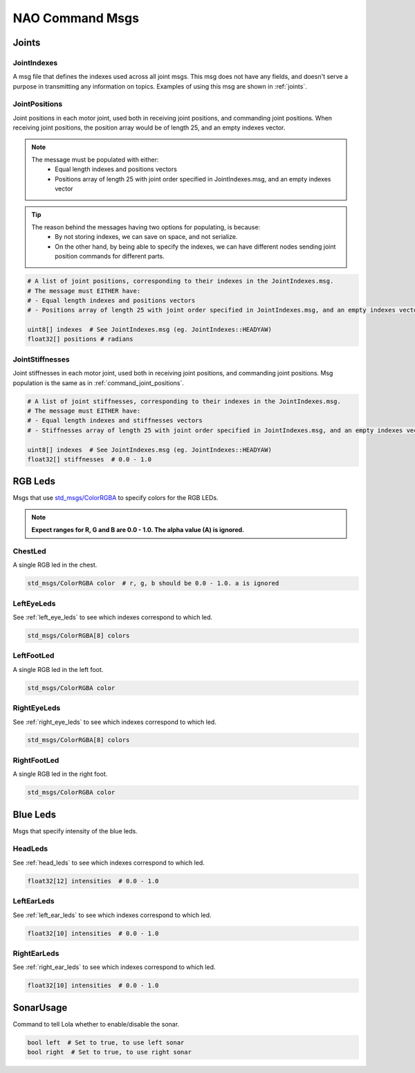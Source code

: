 .. _nao_command_msgs:

NAO Command Msgs
################

.. _command_joints:

Joints
******

JointIndexes
============

A msg file that defines the indexes used across all joint msgs.
This msg does not have any fields, and doesn't serve a purpose in transmitting
any information on topics. Examples of using this msg are shown in :ref:`joints`.

.. _command_joint_positions:

JointPositions
==============

Joint positions in each motor joint, used both in receiving joint positions,
and commanding joint positions. When receiving joint positions, the position
array would be of length 25, and an empty indexes vector.

.. note::
    
    The message must be populated with either:
        * Equal length indexes and positions vectors
        * Positions array of length 25 with joint order specified in JointIndexes.msg, and an empty indexes vector

.. tip::
    
    The reason behind the messages having two options for populating, is because:
        * By not storing indexes, we can save on space, and not serialize.
        * On the other hand, by being able to specify the indexes, we can have different nodes sending
          joint position commands for different parts.

.. code-block:: python

    # A list of joint positions, corresponding to their indexes in the JointIndexes.msg.
    # The message must EITHER have:
    # - Equal length indexes and positions vectors
    # - Positions array of length 25 with joint order specified in JointIndexes.msg, and an empty indexes vector

    uint8[] indexes  # See JointIndexes.msg (eg. JointIndexes::HEADYAW)
    float32[] positions # radians

JointStiffnesses
================

Joint stiffnesses in each motor joint, used both in receiving joint positions,
and commanding joint positions. Msg population is the same as in
:ref:`command_joint_positions`.


.. code-block:: python

    # A list of joint stiffnesses, corresponding to their indexes in the JointIndexes.msg.
    # The message must EITHER have:
    # - Equal length indexes and stiffnesses vectors
    # - Stiffnesses array of length 25 with joint order specified in JointIndexes.msg, and an empty indexes vector

    uint8[] indexes  # See JointIndexes.msg (eg. JointIndexes::HEADYAW)
    float32[] stiffnesses  # 0.0 - 1.0

RGB Leds
********

Msgs that use `std_msgs/ColorRGBA`_ to specify colors for the RGB LEDs.

.. note::

    **Expect ranges for R, G and B are 0.0 - 1.0. The alpha value (A) is ignored.**

ChestLed
========

A single RGB led in the chest.

.. code-block:: python

    std_msgs/ColorRGBA color  # r, g, b should be 0.0 - 1.0. a is ignored

LeftEyeLeds
===========

See :ref:`left_eye_leds` to see which indexes correspond to which led.

.. code-block:: python

    std_msgs/ColorRGBA[8] colors

LeftFootLed
===========

A single RGB led in the left foot.

.. code-block:: python

    std_msgs/ColorRGBA color

RightEyeLeds
============

See :ref:`right_eye_leds` to see which indexes correspond to which led.

.. code-block:: python

    std_msgs/ColorRGBA[8] colors

RightFootLed
============

A single RGB led in the right foot.

.. code-block:: python

    std_msgs/ColorRGBA color


.. _blue_leds:

Blue Leds
*********

Msgs that specify intensity of the blue leds.

HeadLeds
========

See :ref:`head_leds` to see which indexes correspond to which led.

.. code-block:: python

    float32[12] intensities  # 0.0 - 1.0

LeftEarLeds
===========

See :ref:`left_ear_leds` to see which indexes correspond to which led.

.. code-block:: python

    float32[10] intensities  # 0.0 - 1.0

RightEarLeds
============

See :ref:`right_ear_leds` to see which indexes correspond to which led.

.. code-block:: python

    float32[10] intensities  # 0.0 - 1.0

SonarUsage
**********

Command to tell Lola whether to enable/disable the sonar.

.. code-block:: python

    bool left  # Set to true, to use left sonar
    bool right  # Set to true, to use right sonar

.. _std_msgs/ColorRGBA: http://docs.ros.org/en/api/std_msgs/html/msg/ColorRGBA.html